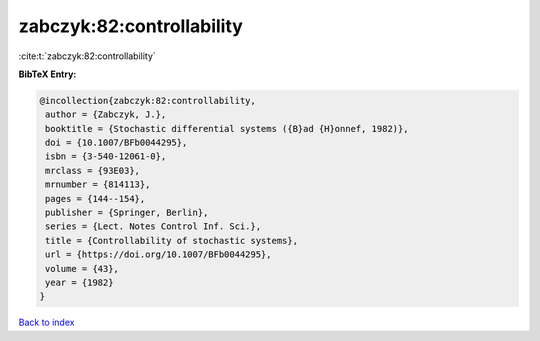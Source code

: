zabczyk:82:controllability
==========================

:cite:t:`zabczyk:82:controllability`

**BibTeX Entry:**

.. code-block:: bibtex

   @incollection{zabczyk:82:controllability,
    author = {Zabczyk, J.},
    booktitle = {Stochastic differential systems ({B}ad {H}onnef, 1982)},
    doi = {10.1007/BFb0044295},
    isbn = {3-540-12061-0},
    mrclass = {93E03},
    mrnumber = {814113},
    pages = {144--154},
    publisher = {Springer, Berlin},
    series = {Lect. Notes Control Inf. Sci.},
    title = {Controllability of stochastic systems},
    url = {https://doi.org/10.1007/BFb0044295},
    volume = {43},
    year = {1982}
   }

`Back to index <../By-Cite-Keys.rst>`_
